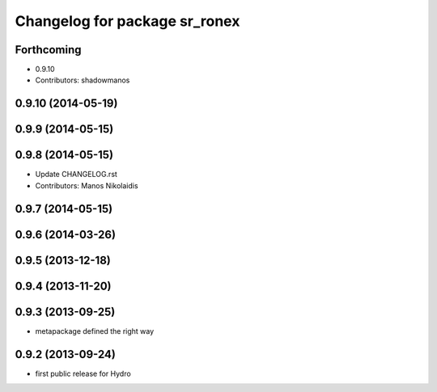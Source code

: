 ^^^^^^^^^^^^^^^^^^^^^^^^^^^^^^
Changelog for package sr_ronex
^^^^^^^^^^^^^^^^^^^^^^^^^^^^^^

Forthcoming
-----------
* 0.9.10
* Contributors: shadowmanos

0.9.10 (2014-05-19)
-------------------

0.9.9 (2014-05-15)
------------------

0.9.8 (2014-05-15)
------------------
* Update CHANGELOG.rst
* Contributors: Manos Nikolaidis

0.9.7 (2014-05-15)
------------------

0.9.6 (2014-03-26)
------------------

0.9.5 (2013-12-18)
------------------

0.9.4 (2013-11-20)
------------------

0.9.3 (2013-09-25)
------------------
* metapackage defined the right way

0.9.2 (2013-09-24)
------------------
* first public release for Hydro

